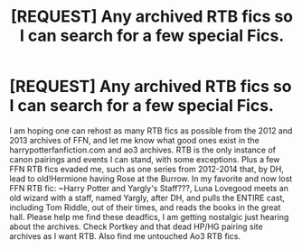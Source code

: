 #+TITLE: [REQUEST] Any archived RTB fics so I can search for a few special Fics.

* [REQUEST] Any archived RTB fics so I can search for a few special Fics.
:PROPERTIES:
:Author: stgiga
:Score: 0
:DateUnix: 1526167544.0
:DateShort: 2018-May-13
:FlairText: Request
:END:
I am hoping one can rehost as many RTB fics as possible from the 2012 and 2013 archives of FFN, and let me know what good ones exist in the harrypotterfanfiction.com and ao3 archives. RTB is the only instance of canon pairings and events I can stand, with some exceptions. Plus a few FFN RTB fics evaded me, such as one series from 2012-2014 that, by DH, lead to old!Hermione having Rose at the Burrow. In my favorite and now lost FFN RTB fic: ~Harry Potter and Yargly's Staff???, Luna Lovegood meets an old wizard with a staff, named Yargly, after DH, and pulls the ENTIRE cast, including Tom Riddle, out of their times, and reads the books in the great hall. Please help me find these deadfics, I am getting nostalgic just hearing about the archives. Check Portkey and that dead HP/HG pairing site archives as I want RTB. Also find me untouched Ao3 RTB fics.

